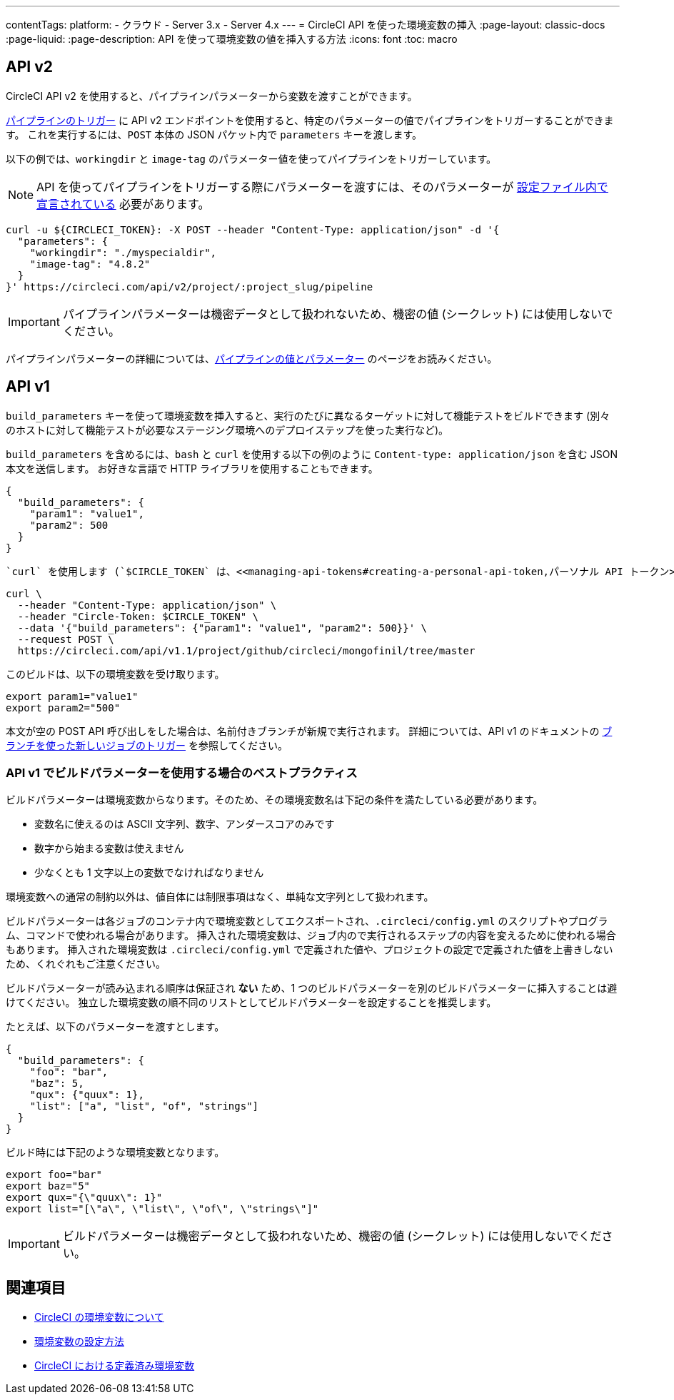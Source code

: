 ---

contentTags:
  platform:
  - クラウド
  - Server 3.x
  - Server 4.x
---
= CircleCI API を使った環境変数の挿入
:page-layout: classic-docs
:page-liquid:
:page-description: API を使って環境変数の値を挿入する方法
:icons: font
:toc: macro

:toc-title:

[#api-v2]
== API v2

CircleCI API v2 を使用すると、パイプラインパラメーターから変数を渡すことができます。

link:https://circleci.com/docs/api/v2/index.html#operation/getPipelineConfigById[パイプラインのトリガー] に API v2 エンドポイントを使用すると、特定のパラメーターの値でパイプラインをトリガーすることができます。
これを実行するには、`POST` 本体の JSON パケット内で `parameters` キーを渡します。

以下の例では、`workingdir` と `image-tag` のパラメーター値を使ってパイプラインをトリガーしています。

NOTE: API を使ってパイプラインをトリガーする際にパラメーターを渡すには、そのパラメーターが <<reusing-config#using-the-parameters-declaration,設定ファイル内で宣言されている>> 必要があります。

```shell
curl -u ${CIRCLECI_TOKEN}: -X POST --header "Content-Type: application/json" -d '{
  "parameters": {
    "workingdir": "./myspecialdir",
    "image-tag": "4.8.2"
  }
}' https://circleci.com/api/v2/project/:project_slug/pipeline
```

IMPORTANT: パイプラインパラメーターは機密データとして扱われないため、機密の値 (シークレット) には使用しないでください。

パイプラインパラメーターの詳細については、<<pipeline-variables#,パイプラインの値とパラメーター>> のページをお読みください。

[#api-v1]
== API v1

`build_parameters` キーを使って環境変数を挿入すると、実行のたびに異なるターゲットに対して機能テストをビルドできます (別々のホストに対して機能テストが必要なステージング環境へのデプロイステップを使った実行など)。

`build_parameters` を含めるには、`bash` と `curl` を使用する以下の例のように
`Content-type: application/json` を含む JSON 本文を送信します。 お好きな言語で HTTP ライブラリを使用することもできます。

```json
{
  "build_parameters": {
    "param1": "value1",
    "param2": 500
  }
}
```

 `curl` を使用します (`$CIRCLE_TOKEN` は、<<managing-api-tokens#creating-a-personal-api-token,パーソナル API トークン>> です)。

```shell
curl \
  --header "Content-Type: application/json" \
  --header "Circle-Token: $CIRCLE_TOKEN" \
  --data '{"build_parameters": {"param1": "value1", "param2": 500}}' \
  --request POST \
  https://circleci.com/api/v1.1/project/github/circleci/mongofinil/tree/master
```

このビルドは、以下の環境変数を受け取ります。

```shell
export param1="value1"
export param2="500"
```

本文が空の POST API 呼び出しをした場合は、名前付きブランチが新規で実行されます。 詳細については、API v1 のドキュメントの
 link:https://circleci.com/docs/api/v1/#trigger-a-new-job-with-a-branch[ブランチを使った新しいジョブのトリガー] を参照してください。

[#best-practices-for-using-build-parameters-with-api-v1]
=== API v1 でビルドパラメーターを使用する場合のベストプラクティス

ビルドパラメーターは環境変数からなります。そのため、その環境変数名は下記の条件を満たしている必要があります。

- 変数名に使えるのは ASCII 文字列、数字、アンダースコアのみです
- 数字から始まる変数は使えません
- 少なくとも 1 文字以上の変数でなければなりません

環境変数への通常の制約以外は、値自体には制限事項はなく、単純な文字列として扱われます。

ビルドパラメーターは各ジョブのコンテナ内で環境変数としてエクスポートされ、`.circleci/config.yml` のスクリプトやプログラム、コマンドで使われる場合があります。 挿入された環境変数は、ジョブ内ので実行されるステップの内容を変えるために使われる場合もあります。 挿入された環境変数は  `.circleci/config.yml` で定義された値や、プロジェクトの設定で定義された値を上書きしないため、くれぐれもご注意ください。

ビルドパラメーターが読み込まれる順序は保証され **ない** ため、1 つのビルドパラメーターを別のビルドパラメーターに挿入することは避けてください。 独立した環境変数の順不同のリストとしてビルドパラメーターを設定することを推奨します。

たとえば、以下のパラメーターを渡すとします。

```json
{
  "build_parameters": {
    "foo": "bar",
    "baz": 5,
    "qux": {"quux": 1},
    "list": ["a", "list", "of", "strings"]
  }
}
```

ビルド時には下記のような環境変数となります。

```shell
export foo="bar"
export baz="5"
export qux="{\"quux\": 1}"
export list="[\"a\", \"list\", \"of\", \"strings\"]"
```

IMPORTANT: ビルドパラメーターは機密データとして扱われないため、機密の値 (シークレット) には使用しないでください。

== 関連項目

- <<env-vars#,CircleCI の環境変数について>>
- <<set-environment-variable#,環境変数の設定方法>>
- <<built-in-environment-variables#,CircleCI における定義済み環境変数>>